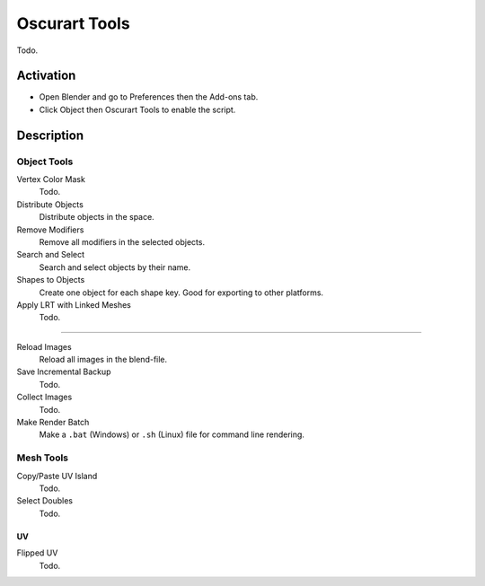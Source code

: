 
**************
Oscurart Tools
**************

Todo.


Activation
==========

- Open Blender and go to Preferences then the Add-ons tab.
- Click Object then Oscurart Tools to enable the script.


Description
===========

Object Tools
------------

Vertex Color Mask
   Todo.
Distribute Objects
   Distribute objects in the space.
Remove Modifiers
   Remove all modifiers in the selected objects.
Search and Select
   Search and select objects by their name.
Shapes to Objects
   Create one object for each shape key. Good for exporting to other platforms.
Apply LRT with Linked Meshes
   Todo.

------------------------

Reload Images
   Reload all images in the blend-file.
Save Incremental Backup
   Todo.
Collect Images
   Todo.
Make Render Batch
   Make a ``.bat`` (Windows) or ``.sh`` (Linux) file for command line rendering.


Mesh Tools
----------

Copy/Paste UV Island
   Todo.
Select Doubles
   Todo.


UV
^^

Flipped UV
   Todo.


.. reference::

   :Category:  Object
   :Description: Tools for objects, render, shapes, and files.
   :Location: :menuselection:`3D Viewport Object/Edit Modes --> context menu`
   :File: oscurart_tools folder
   :Author: Oscurart
   :License: GPL
   :Note: This add-on is bundled with Blender.
